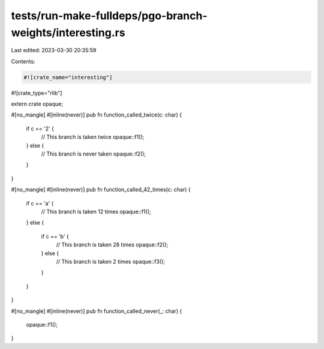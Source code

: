 tests/run-make-fulldeps/pgo-branch-weights/interesting.rs
=========================================================

Last edited: 2023-03-30 20:35:59

Contents:

.. code-block:: rs

    #![crate_name="interesting"]
#![crate_type="rlib"]

extern crate opaque;

#[no_mangle]
#[inline(never)]
pub fn function_called_twice(c: char) {
    if c == '2' {
        // This branch is taken twice
        opaque::f1();
    } else {
        // This branch is never taken
        opaque::f2();
    }
}

#[no_mangle]
#[inline(never)]
pub fn function_called_42_times(c: char) {
    if c == 'a' {
        // This branch is taken 12 times
        opaque::f1();
    } else {

        if c == 'b' {
            // This branch is taken 28 times
            opaque::f2();
        } else {
            // This branch is taken 2 times
            opaque::f3();
        }
    }
}

#[no_mangle]
#[inline(never)]
pub fn function_called_never(_: char) {
    opaque::f1();
}


